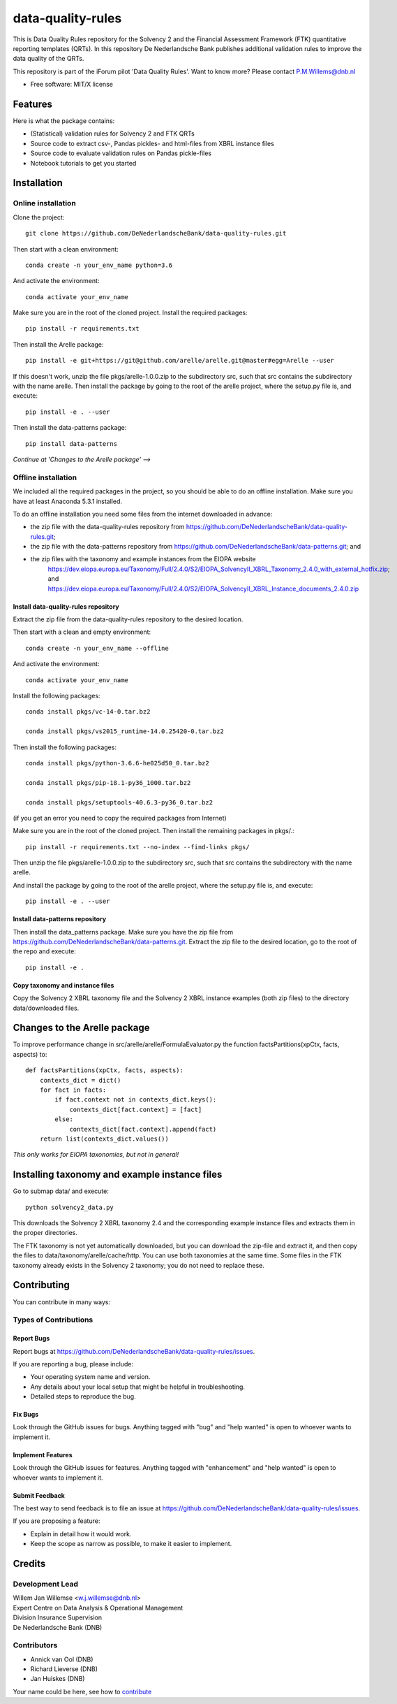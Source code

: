 ==================
data-quality-rules
==================

.. image:: https://img.shields.io/github/release/DeNederlandscheBank/solvency2-rules.svg
           :target: https://github.com/DeNederlandscheBank/data-quality-rules/releases/
           :alt: Github release
.. image:: https://img.shields.io/badge/License-MIT/X-blue.svg
        :target: https://github.com/DeNederlandscheBank/data-quality-rules/blob/master/LICENSE
        :alt: License

This is Data Quality Rules repository for the Solvency 2 and the Financial Assessment Framework (FTK) quantitative reporting templates (QRTs). In this repository De Nederlandsche Bank publishes additional validation rules to improve the data quality of the QRTs.

This repository is part of the iForum pilot 'Data Quality Rules'. Want to know more? Please contact P.M.Willems@dnb.nl

* Free software: MIT/X license

Features
========

Here is what the package contains:

* (Statistical) validation rules for Solvency 2 and FTK QRTs

* Source code to extract csv-, Pandas pickles- and html-files from XBRL instance files

* Source code to evaluate validation rules on Pandas pickle-files

* Notebook tutorials to get you started


Installation
============

Online installation
-------------------

Clone the project::

  git clone https://github.com/DeNederlandscheBank/data-quality-rules.git

Then start with a clean environment::

  conda create -n your_env_name python=3.6

And activate the environment::

  conda activate your_env_name

Make sure you are in the root of the cloned project. Install the required packages::

  pip install -r requirements.txt

Then install the Arelle package::

  pip install -e git+https://git@github.com/arelle/arelle.git@master#egg=Arelle --user

If this doesn't work, unzip the file pkgs/arelle-1.0.0.zip to the subdirectory src, such that src contains the subdirectory with the name arelle. Then install the package by going to the root of the arelle project, where the setup.py file is, and execute::

  pip install -e . --user

Then install the data-patterns package::

  pip install data-patterns

*Continue at 'Changes to the Arelle package' -->*

Offline installation
--------------------

We included all the required packages in the project, so you should be able to do an offline installation. Make sure you have at least Anaconda 5.3.1 installed.

To do an offline installation you need some files from the internet downloaded in advance: 

* the zip file with the data-quality-rules repository from https://github.com/DeNederlandscheBank/data-quality-rules.git;

* the zip file with the data-patterns repository from https://github.com/DeNederlandscheBank/data-patterns.git; and 

* the zip files with the taxonomy and example instances from the EIOPA website
    https://dev.eiopa.europa.eu/Taxonomy/Full/2.4.0/S2/EIOPA_SolvencyII_XBRL_Taxonomy_2.4.0_with_external_hotfix.zip; and
    https://dev.eiopa.europa.eu/Taxonomy/Full/2.4.0/S2/EIOPA_SolvencyII_XBRL_Instance_documents_2.4.0.zip

Install data-quality-rules repository
~~~~~~~~~~~~~~~~~~~~~~~~~~~~~~~~~~~~~

Extract the zip file from the data-quality-rules repository to the desired location.

Then start with a clean and empty environment::

  conda create -n your_env_name --offline

And activate the environment::

  conda activate your_env_name

Install the following packages::

  conda install pkgs/vc-14-0.tar.bz2

  conda install pkgs/vs2015_runtime-14.0.25420-0.tar.bz2

Then install the following packages::

  conda install pkgs/python-3.6.6-he025d50_0.tar.bz2

  conda install pkgs/pip-18.1-py36_1000.tar.bz2

  conda install pkgs/setuptools-40.6.3-py36_0.tar.bz2

(if you get an error you need to copy the required packages from Internet)

Make sure you are in the root of the cloned project. Then install the remaining packages in pkgs/.::

  pip install -r requirements.txt --no-index --find-links pkgs/

Then unzip the file pkgs/arelle-1.0.0.zip to the subdirectory src, such that src contains the subdirectory with the name arelle.

And install the package by going to the root of the arelle project, where the setup.py file is, and execute::

  pip install -e . --user

Install data-patterns repository
~~~~~~~~~~~~~~~~~~~~~~~~~~~~~~~~

Then install the data_patterns package. Make sure you have the zip file from https://github.com/DeNederlandscheBank/data-patterns.git. Extract the zip file to the desired location, go to the root of the repo and execute::

  pip install -e .

Copy taxonomy and instance files
~~~~~~~~~~~~~~~~~~~~~~~~~~~~~~~~

Copy the Solvency 2 XBRL taxonomy file and the Solvency 2 XBRL instance examples (both zip files) to the directory data/downloaded files.

Changes to the Arelle package
=============================

To improve performance change in src/arelle/arelle/FormulaEvaluator.py the function factsPartitions(xpCtx, facts, aspects) to::

  def factsPartitions(xpCtx, facts, aspects):
      contexts_dict = dict()
      for fact in facts:
          if fact.context not in contexts_dict.keys():
              contexts_dict[fact.context] = [fact]
          else:
              contexts_dict[fact.context].append(fact)
      return list(contexts_dict.values())

*This only works for EIOPA taxonomies, but not in general!*

Installing taxonomy and example instance files
==============================================

Go to submap data/ and execute::

  python solvency2_data.py

This downloads the Solvency 2 XBRL taxonomy 2.4 and the corresponding example instance files and extracts them in the proper directories.

The FTK taxonomy is not yet automatically downloaded, but you can download the zip-file and extract it, and then copy the files to data/taxonomy/arelle/cache/http. You can use both taxonomies at the same time. Some files in the FTK taxonomy already exists in the Solvency 2 taxonomy; you do not need to replace these.

Contributing
============

You can contribute in many ways:

Types of Contributions
----------------------

Report Bugs
~~~~~~~~~~~

Report bugs at https://github.com/DeNederlandscheBank/data-quality-rules/issues.

If you are reporting a bug, please include:

* Your operating system name and version.
* Any details about your local setup that might be helpful in troubleshooting.
* Detailed steps to reproduce the bug.

Fix Bugs
~~~~~~~~

Look through the GitHub issues for bugs. Anything tagged with "bug" and "help
wanted" is open to whoever wants to implement it.

Implement Features
~~~~~~~~~~~~~~~~~~

Look through the GitHub issues for features. Anything tagged with "enhancement"
and "help wanted" is open to whoever wants to implement it.

Submit Feedback
~~~~~~~~~~~~~~~

The best way to send feedback is to file an issue at https://github.com/DeNederlandscheBank/data-quality-rules/issues.

If you are proposing a feature:

* Explain in detail how it would work.
* Keep the scope as narrow as possible, to make it easier to implement.


Credits
=======

Development Lead
----------------

| Willem Jan Willemse <w.j.willemse@dnb.nl>
| Expert Centre on Data Analysis & Operational Management
| Division Insurance Supervision
| De Nederlandsche Bank (DNB)

Contributors
------------

* Annick van Ool (DNB)
* Richard Lieverse (DNB)
* Jan Huiskes (DNB)

Your name could be here, see how to `contribute <https://github.com/DeNederlandscheBank/data-quality-rules/blob/master/CONTRIBUTING.rst>`_
